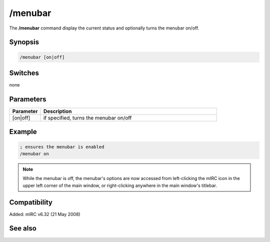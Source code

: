 /menubar
========

The **/menubar** command display the current status and optionally turns the menubar on/off.

Synopsis
--------

.. code:: text

    /menubar [on|off]

Switches
--------

none

Parameters
----------

.. list-table::
    :widths: 15 85
    :header-rows: 1

    * - Parameter
      - Description
    * - [on|off]
      - if specified, turns the menubar on/off

Example
-------

.. code:: text

    ; ensures the menubar is enabled
    /menubar on

.. note:: While the menubar is off, the menubar's options are now accessed from left-clicking the mIRC icon in the upper left corner of the main window, or right-clicking anywhere in the main window's titlebar.

Compatibility
-------------

Added: mIRC v6.32 (21 May 2008)

See also
--------

.. hlist::
    :columns: 4

    * :doc:`/toolbar </commands/toolbar>`
    * :doc:`/treebar </commands/treebar>`
    * :doc:`/switchbar </commands/switchbar>`
    * :doc:`$menubar </identifiers/menubar>`
